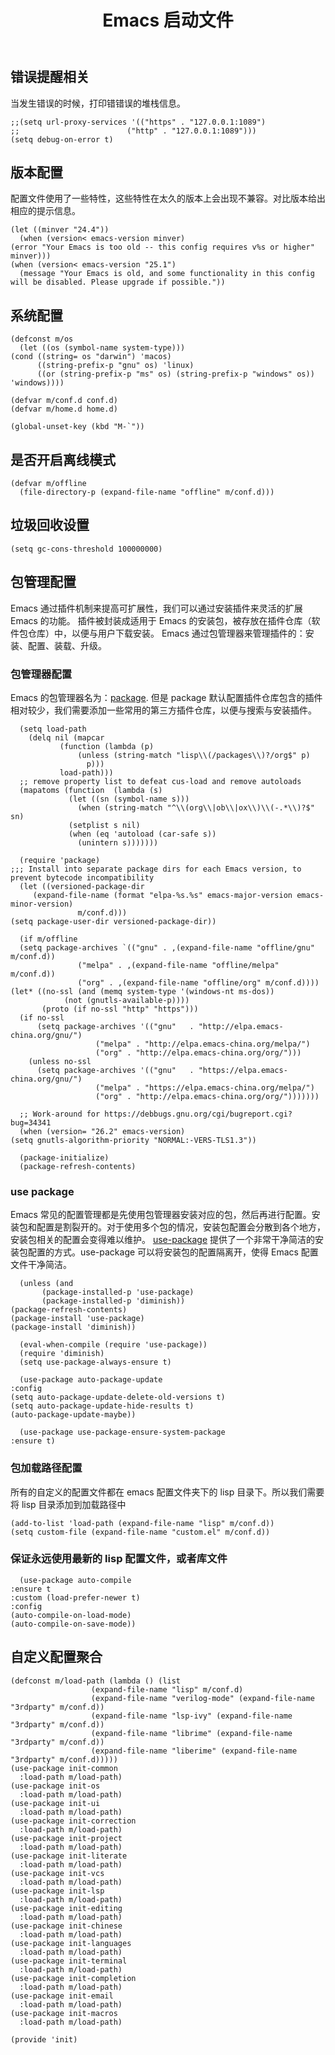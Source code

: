 #+TITLE:  Emacs 启动文件
#+AUTHOR: 孙建康（rising.lambda）
#+EMAIL:  rising.lambda@gmail.com

#+DESCRIPTION: A literate programming version of my Emacs Initialization script, loaded by the .emacs file.
#+PROPERTY:    header-args        :mkdirp yes
#+OPTIONS:     num:nil toc:nil todo:nil tasks:nil tags:nil
#+OPTIONS:     skip:nil author:nil email:nil creator:nil timestamp:nil
#+INFOJS_OPT:  view:nil toc:nil ltoc:t mouse:underline buttons:0 path:http://orgmode.org/org-info.js

** 错误提醒相关
   当发生错误的时候，打印错错误的堆栈信息。
   #+BEGIN_SRC elisp :eval never :exports code :tangle (m/resolve "${m/conf.d}/init.el") :comments link
     ;;(setq url-proxy-services '(("https" . "127.0.0.1:1089")
     ;;                        ("http" . "127.0.0.1:1089")))
     (setq debug-on-error t)
   #+END_SRC

** 版本配置
   配置文件使用了一些特性，这些特性在太久的版本上会出现不兼容。对比版本给出相应的提示信息。

   #+BEGIN_SRC elisp :eval never :exports code :tangle (m/resolve "${m/conf.d}/init.el") :comments link
     (let ((minver "24.4"))
       (when (version< emacs-version minver)
	 (error "Your Emacs is too old -- this config requires v%s or higher" minver)))
     (when (version< emacs-version "25.1")
       (message "Your Emacs is old, and some functionality in this config will be disabled. Please upgrade if possible."))
   #+END_SRC

** 系统配置

   #+HEADER: :var conf.d=(or (and (boundp 'm/conf.d) (file-directory-p m/conf.d) m/conf.d) (expand-file-name user-emacs-directory))
   #+HEADER: :var home.d=(or (and (boundp 'm/home.d) (file-directory-p m/home.d) m/home.d) (expand-file-name "~"))
   #+BEGIN_SRC elisp :eval never :exports code :tangle (m/resolve "${m/conf.d}/init.el") :comments link
     (defconst m/os
       (let ((os (symbol-name system-type)))
	 (cond ((string= os "darwin") 'macos)
	       ((string-prefix-p "gnu" os) 'linux)
	       ((or (string-prefix-p "ms" os) (string-prefix-p "windows" os)) 'windows))))

     (defvar m/conf.d conf.d)
     (defvar m/home.d home.d)
   #+END_SRC

   #+BEGIN_SRC elisp :eval never :exports code :tangle (m/resolve "${m/conf.d}/init.el") :comments link
     (global-unset-key (kbd "M-`"))
   #+END_SRC


** 是否开启离线模式
   #+BEGIN_SRC elisp :eval never :exports code :tangle (m/resolve "${m/conf.d}/init.el") :comments link
     (defvar m/offline 
       (file-directory-p (expand-file-name "offline" m/conf.d)))
   #+END_SRC

** 垃圾回收设置
   #+BEGIN_SRC elisp :eval never :exports code :tangle (m/resolve "${m/conf.d}/init.el") :comments link
     (setq gc-cons-threshold 100000000)
   #+END_SRC
** 包管理配置
   Emacs 通过插件机制来提高可扩展性，我们可以通过安装插件来灵活的扩展 Emacs 的功能。 插件被封装成适用于 Emacs 的安装包，被存放在插件仓库（软件包仓库）中，以便与用户下载安装。
   Emacs 通过包管理器来管理插件的：安装、配置、装载、升级。
*** 包管理器配置
    Emacs 的包管理器名为：[[http://tromey.com/elpa/][package]]. 但是 package 默认配置插件仓库包含的插件相对较少，我们需要添加一些常用的第三方插件仓库，以便与搜索与安装插件。

    #+BEGIN_SRC elisp :eval never :exports code :tangle (m/resolve "${m/conf.d}/init.el") :comments link
      (setq load-path
	    (delq nil (mapcar
		       (function (lambda (p)
				   (unless (string-match "lisp\\(/packages\\)?/org$" p)
				     p)))
		       load-path)))
      ;; remove property list to defeat cus-load and remove autoloads
      (mapatoms (function  (lambda (s)
			     (let ((sn (symbol-name s)))
			       (when (string-match "^\\(org\\|ob\\|ox\\)\\(-.*\\)?$" sn)
				 (setplist s nil)
				 (when (eq 'autoload (car-safe s))
				   (unintern s)))))))

      (require 'package)
	;;; Install into separate package dirs for each Emacs version, to prevent bytecode incompatibility
      (let ((versioned-package-dir
	     (expand-file-name (format "elpa-%s.%s" emacs-major-version emacs-minor-version)
			       m/conf.d)))
	(setq package-user-dir versioned-package-dir))

      (if m/offline
	  (setq package-archives `(("gnu" . ,(expand-file-name "offline/gnu" m/conf.d))
				   ("melpa" . ,(expand-file-name "offline/melpa" m/conf.d))
				   ("org" . ,(expand-file-name "offline/org" m/conf.d))))
	(let* ((no-ssl (and (memq system-type '(windows-nt ms-dos))
			    (not (gnutls-available-p))))
	       (proto (if no-ssl "http" "https")))
	  (if no-ssl
	      (setq package-archives '(("gnu"   . "http://elpa.emacs-china.org/gnu/")
				       ("melpa" . "http://elpa.emacs-china.org/melpa/")
				       ("org" . "http://elpa.emacs-china.org/org/")))
	    (unless no-ssl
	      (setq package-archives '(("gnu"   . "https://elpa.emacs-china.org/gnu/")
				       ("melpa" . "https://elpa.emacs-china.org/melpa/")
				       ("org" . "http://elpa.emacs-china.org/org/")))))))

      ;; Work-around for https://debbugs.gnu.org/cgi/bugreport.cgi?bug=34341
      (when (version= "26.2" emacs-version)
	(setq gnutls-algorithm-priority "NORMAL:-VERS-TLS1.3"))

      (package-initialize)
      (package-refresh-contents)
    #+END_SRC
*** use package
    Emacs 常见的配置管理都是先使用包管理器安装对应的包，然后再进行配置。安装包和配置是割裂开的。对于使用多个包的情况，安装包配置会分散到各个地方，安装包相关的配置会变得难以维护。
    [[https://github.com/jwiegley/use-package][use-package]] 提供了一个非常干净简洁的安装包配置的方式。use-package 可以将安装包的配置隔离开，使得 Emacs 配置文件干净简洁。

    #+BEGIN_SRC elisp :eval never :exports code :tangle (m/resolve "${m/conf.d}/init.el") :comments link
      (unless (and 
	       (package-installed-p 'use-package)
	       (package-installed-p 'diminish))
	(package-refresh-contents)
	(package-install 'use-package)
	(package-install 'diminish))

      (eval-when-compile (require 'use-package))
      (require 'diminish)
      (setq use-package-always-ensure t)

      (use-package auto-package-update
	:config
	(setq auto-package-update-delete-old-versions t)
	(setq auto-package-update-hide-results t)
	(auto-package-update-maybe))

      (use-package use-package-ensure-system-package
	:ensure t)
    #+END_SRC

*** 包加载路径配置
    所有的自定义的配置文件都在 emacs 配置文件夹下的 lisp 目录下。所以我们需要将 lisp 目录添加到加载路径中
    #+BEGIN_SRC elisp :eval never :exports code :tangle (m/resolve "${m/conf.d}/init.el") :comments link
      (add-to-list 'load-path (expand-file-name "lisp" m/conf.d))
      (setq custom-file (expand-file-name "custom.el" m/conf.d))
    #+END_SRC

*** 保证永远使用最新的 lisp 配置文件，或者库文件
    #+BEGIN_SRC elisp :eval never :exports code :tangle (m/resolve "${m/conf.d}/init.el") :comments link
      (use-package auto-compile
	:ensure t
	:custom (load-prefer-newer t)
	:config
	(auto-compile-on-load-mode)
	(auto-compile-on-save-mode))
    #+END_SRC

 
** 自定义配置聚合

   #+BEGIN_SRC elisp :eval never :exports code :tangle (m/resolve "${m/conf.d}/init.el") :comments link
     (defconst m/load-path (lambda () (list 
				       (expand-file-name "lisp" m/conf.d)
				       (expand-file-name "verilog-mode" (expand-file-name "3rdparty" m/conf.d))
				       (expand-file-name "lsp-ivy" (expand-file-name "3rdparty" m/conf.d))
				       (expand-file-name "librime" (expand-file-name "3rdparty" m/conf.d))
				       (expand-file-name "liberime" (expand-file-name "3rdparty" m/conf.d)))))
     (use-package init-common
       :load-path m/load-path)
     (use-package init-os
       :load-path m/load-path)
     (use-package init-ui
       :load-path m/load-path)
     (use-package init-correction
       :load-path m/load-path)
     (use-package init-project
       :load-path m/load-path)
     (use-package init-literate
       :load-path m/load-path)
     (use-package init-vcs
       :load-path m/load-path)
     (use-package init-lsp
       :load-path m/load-path)
     (use-package init-editing
       :load-path m/load-path)
     (use-package init-chinese
       :load-path m/load-path)
     (use-package init-languages
       :load-path m/load-path)
     (use-package init-terminal
       :load-path m/load-path)
     (use-package init-completion
       :load-path m/load-path)
     (use-package init-email
       :load-path m/load-path)
     (use-package init-macros
       :load-path m/load-path)
   #+END_SRC
   #+BEGIN_SRC elisp :eval never :exports code :tangle (m/resolve "${m/conf.d}/init.el") :comments link
     (provide 'init)
   #+END_SRC
